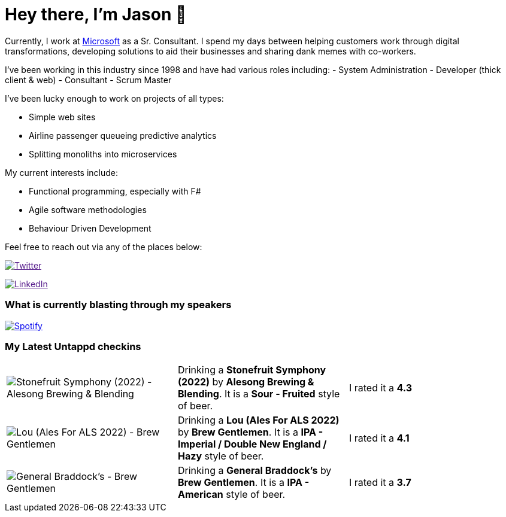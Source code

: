 ﻿# Hey there, I'm Jason 👋

Currently, I work at https://microsoft.com[Microsoft] as a Sr. Consultant. I spend my days between helping customers work through digital transformations, developing solutions to aid their businesses and sharing dank memes with co-workers. 

I've been working in this industry since 1998 and have had various roles including: 
- System Administration
- Developer (thick client & web)
- Consultant
- Scrum Master

I've been lucky enough to work on projects of all types:

- Simple web sites
- Airline passenger queueing predictive analytics
- Splitting monoliths into microservices

My current interests include:

- Functional programming, especially with F#
- Agile software methodologies
- Behaviour Driven Development

Feel free to reach out via any of the places below:

image:https://img.shields.io/twitter/follow/jtucker?style=flat-square&color=blue["Twitter",link="https://twitter.com/jtucker]

image:https://img.shields.io/badge/LinkedIn-Let's%20Connect-blue["LinkedIn",link="https://linkedin.com/in/jatucke]

### What is currently blasting through my speakers

image:https://spotify-github-profile.vercel.app/api/view?uid=soulposition&cover_image=true&theme=novatorem&bar_color=c43c3c&bar_color_cover=true["Spotify",link="https://github.com/kittinan/spotify-github-profile"]

### My Latest Untappd checkins

|====
// untappd beer
| image:https://via.placeholder.com/200?text=Missing+Beer+Image[Stonefruit Symphony (2022) - Alesong Brewing & Blending] | Drinking a *Stonefruit Symphony (2022)* by *Alesong Brewing & Blending*. It is a *Sour - Fruited* style of beer. | I rated it a *4.3*
| image:https://via.placeholder.com/200?text=Missing+Beer+Image[Lou (Ales For ALS 2022) - Brew Gentlemen] | Drinking a *Lou (Ales For ALS 2022)* by *Brew Gentlemen*. It is a *IPA - Imperial / Double New England / Hazy* style of beer. | I rated it a *4.1*
| image:https://via.placeholder.com/200?text=Missing+Beer+Image[General Braddock's - Brew Gentlemen] | Drinking a *General Braddock's* by *Brew Gentlemen*. It is a *IPA - American* style of beer. | I rated it a *3.7*
// untappd end
